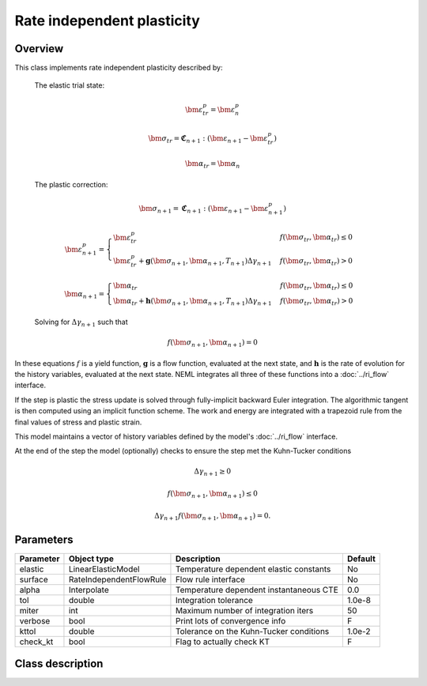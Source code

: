 Rate independent plasticity
===========================

Overview
--------

This class implements rate independent plasticity described by:

   The elastic trial state:

   .. math::

      \bm{\varepsilon}^{p}_{tr} = \bm{\varepsilon}^{p}_n

      \bm{\sigma}_{tr} = \mathbf{\mathfrak{C}}_{n+1} : 
         \left( \bm{\varepsilon}_{n+1} - \bm{\varepsilon}_{tr}^p  \right)

      \bm{\alpha}_{tr} = \bm{\alpha}_{n}

   The plastic correction:

   .. math::
      \bm{\sigma}_{n+1} = \mathbf{\mathfrak{C}}_{n+1} : 
         \left( \bm{\varepsilon}_{n+1} - \bm{\varepsilon}_{n+1}^p \right)

      \bm{\varepsilon}_{n+1}^p = 
         \begin{cases}
            \bm{\varepsilon}^{p}_{tr} & f\left(\bm{\sigma}_{tr},\bm{\alpha}_{tr}\right)\le0\\
            \bm{\varepsilon}^{p}_{tr}+\mathbf{g}\left( \bm{\sigma}_{n+1}, \bm{\alpha}_{n+1}, T_{n+1} \right)\Delta\gamma_{n+1} & f\left(\bm{\sigma}_{tr},\bm{\alpha}_{tr}\right)>0
         \end{cases}

      \bm{\alpha}_{n+1} = 
         \begin{cases}
            \bm{\alpha}_{tr} & f\left(\bm{\sigma}_{tr},\bm{\alpha}_{tr}\right)\le0\\
            \bm{\alpha}_{tr}+\mathbf{h}\left( \bm{\sigma}_{n+1}, \bm{\alpha}_{n+1}, T_{n+1} \right)\Delta\gamma_{n+1} & f\left(\bm{\sigma}_{tr},\bm{\alpha}_{tr}\right)>0
         \end{cases}

   Solving for :math:`\Delta \gamma_{n+1}` such that

   .. math::
      f\left(\bm{\sigma}_{n+1}, \bm{\alpha}_{n+1} \right) = 0

In these equations :math:`f` is a yield function, :math:`\mathbf{g}` is
a flow function, evaluated at the next state, and :math:`\mathbf{h}` is 
the rate of evolution for the history variables, evaluated at the next
state.
NEML integrates all three of these functions into a :doc:`../ri_flow`
interface.

If the step is plastic the stress update is solved through fully-implicit 
backward Euler integration.
The algorithmic tangent is then computed using an implicit function scheme.
The work and energy are integrated with a trapezoid rule from the final values
of stress and plastic strain.

This model maintains a vector of history variables defined by the
model's :doc:`../ri_flow` interface.

At the end of the step the model (optionally) checks to ensure the step
met the Kuhn-Tucker conditions

.. math::

   \Delta \gamma_{n+1} \ge 0

   f\left(\bm{\sigma}_{n+1}, \bm{\alpha}_{n+1} \right) \le 0

   \Delta \gamma_{n+1} f\left(\bm{\sigma}_{n+1}, \bm{\alpha}_{n+1} \right) = 0. 

Parameters
----------

========== ======================= ======================================= =======
Parameter  Object type             Description                             Default
========== ======================= ======================================= =======
elastic    LinearElasticModel      Temperature dependent elastic constants No
surface    RateIndependentFlowRule Flow rule interface                     No
alpha      Interpolate             Temperature dependent instantaneous CTE 0.0
tol        double                  Integration tolerance                   1.0e-8
miter      int                     Maximum number of integration iters     50
verbose    bool                    Print lots of convergence info          F
kttol      double                  Tolerance on the Kuhn-Tucker conditions 1.0e-2
check_kt   bool                    Flag to actually check KT               F
========== ======================= ======================================= =======

Class description
-----------------

.. doxygenclass:: neml::SmallStrainRateIndependentPlasticity
   :members:
   :undoc-members:
